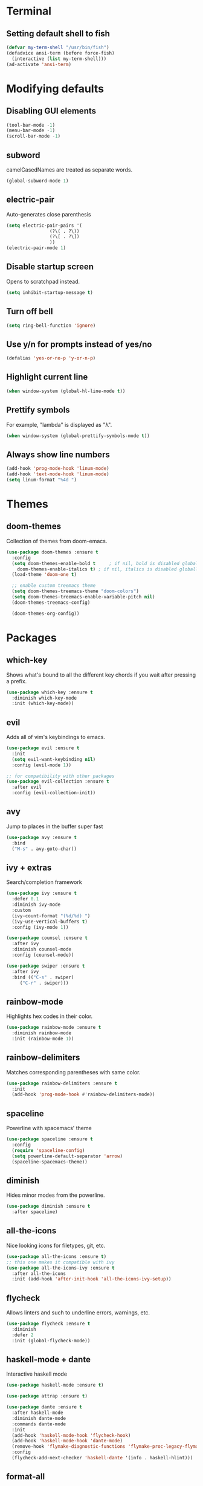 * Terminal
** Setting default shell to fish
#+BEGIN_SRC emacs-lisp
  (defvar my-term-shell "/usr/bin/fish")
  (defadvice ansi-term (before force-fish)
    (interactive (list my-term-shell)))
  (ad-activate 'ansi-term)
#+END_SRC

* Modifying defaults
** Disabling GUI elements
#+BEGIN_SRC emacs-lisp
  (tool-bar-mode -1)
  (menu-bar-mode -1)
  (scroll-bar-mode -1)
#+END_SRC

** subword
camelCasedNames are treated as separate words.
#+BEGIN_SRC emacs-lisp
  (global-subword-mode 1)
#+END_SRC

** electric-pair
Auto-generates close parenthesis
#+BEGIN_SRC emacs-lisp
  (setq electric-pair-pairs '(
			      (?\( . ?\))
			      (?\[ . ?\])
			      ))
  (electric-pair-mode 1)
#+END_SRC

** Disable startup screen
Opens to scratchpad instead.
#+BEGIN_SRC emacs-lisp
  (setq inhibit-startup-message t)
#+END_SRC

** Turn off bell
#+BEGIN_SRC emacs-lisp
  (setq ring-bell-function 'ignore)
#+END_SRC

** Use y/n for prompts instead of yes/no
#+BEGIN_SRC emacs-lisp
  (defalias 'yes-or-no-p 'y-or-n-p)
#+END_SRC

** Highlight current line
#+BEGIN_SRC emacs-lisp
  (when window-system (global-hl-line-mode t))
#+END_SRC

** Prettify symbols
For example, "lambda" is displayed as "λ".
#+BEGIN_SRC emacs-lisp
  (when window-system (global-prettify-symbols-mode t))
#+END_SRC

** Always show line numbers
#+BEGIN_SRC emacs-lisp
  (add-hook 'prog-mode-hook 'linum-mode)
  (add-hook 'text-mode-hook 'linum-mode)
  (setq linum-format "%4d ")
#+END_SRC
* Themes
** doom-themes
Collection of themes from doom-emacs.
#+BEGIN_SRC emacs-lisp
  (use-package doom-themes :ensure t
    :config
    (setq doom-themes-enable-bold t     ; if nil, bold is disabled globally
	  doom-themes-enable-italics t) ; if nil, italics is disabled globally
    (load-theme 'doom-one t)

    ;; enable custom treemacs theme
    (setq doom-themes-treemacs-theme "doom-colors")
    (setq doom-themes-treemacs-enable-variable-pitch nil)
    (doom-themes-treemacs-config)

    (doom-themes-org-config))
#+END_SRC
* Packages
** which-key
Shows what's bound to all the different key chords if you wait after pressing a prefix.
#+BEGIN_SRC emacs-lisp
  (use-package which-key :ensure t
    :diminish which-key-mode
    :init (which-key-mode))
#+END_SRC

** evil
Adds all of vim's keybindings to emacs.
#+BEGIN_SRC emacs-lisp
  (use-package evil :ensure t
    :init
    (setq evil-want-keybinding nil)
    :config (evil-mode 1))

  ;; for compatibility with other packages
  (use-package evil-collection :ensure t
    :after evil
    :config (evil-collection-init))
#+END_SRC

** avy
Jump to places in the buffer super fast
#+BEGIN_SRC emacs-lisp
  (use-package avy :ensure t
    :bind
    ("M-s" . avy-goto-char))
#+END_SRC

** ivy + extras
Search/completion framework
#+BEGIN_SRC emacs-lisp
  (use-package ivy :ensure t
    :defer 0.1
    :diminish ivy-mode
    :custom
    (ivy-count-format "(%d/%d) ")
    (ivy-use-vertical-buffers t)
    :config (ivy-mode 1))
#+END_SRC

#+BEGIN_SRC emacs-lisp
  (use-package counsel :ensure t
    :after ivy
    :diminish counsel-mode
    :config (counsel-mode))
#+END_SRC

#+BEGIN_SRC emacs-lisp
  (use-package swiper :ensure t
    :after ivy
    :bind (("C-s" . swiper)
	   ("C-r" . swiper)))
#+END_SRC

** rainbow-mode
Highlights hex codes in their color.
#+BEGIN_SRC emacs-lisp
  (use-package rainbow-mode :ensure t
    :diminish rainbow-mode
    :init (rainbow-mode 1))
#+END_SRC

** rainbow-delimiters
Matches corresponding parentheses with same color.
#+BEGIN_SRC emacs-lisp
  (use-package rainbow-delimiters :ensure t
    :init
    (add-hook 'prog-mode-hook #'rainbow-delimiters-mode))
#+END_SRC
** spaceline
Powerline with spacemacs' theme
#+BEGIN_SRC emacs-lisp
  (use-package spaceline :ensure t
    :config
    (require 'spaceline-config)
    (setq powerline-default-separator 'arrow)
    (spaceline-spacemacs-theme))
#+END_SRC

** diminish
Hides minor modes from the powerline.
#+BEGIN_SRC emacs-lisp
  (use-package diminish :ensure t
    :after spaceline)
#+END_SRC

** all-the-icons
Nice looking icons for filetypes, git, etc.
#+BEGIN_SRC emacs-lisp
  (use-package all-the-icons :ensure t)
  ;; this one makes it compatible with ivy
  (use-package all-the-icons-ivy :ensure t
    :after all-the-icons
    :init (add-hook 'after-init-hook 'all-the-icons-ivy-setup))
#+END_SRC
** flycheck
Allows linters and such to underline errors, warnings, etc.
#+BEGIN_SRC emacs-lisp
  (use-package flycheck :ensure t
    :diminish
    :defer 2
    :init (global-flycheck-mode))
#+END_SRC
** haskell-mode + dante
Interactive haskell mode
#+BEGIN_SRC emacs-lisp
  (use-package haskell-mode :ensure t)

  (use-package attrap :ensure t)

  (use-package dante :ensure t
    :after haskell-mode
    :diminish dante-mode
    :commands dante-mode
    :init
    (add-hook 'haskell-mode-hook 'flycheck-hook)
    (add-hook 'haskell-mode-hook 'dante-mode)
    (remove-hook 'flymake-diagnostic-functions 'flymake-proc-legacy-flymake)
    :config
    (flycheck-add-next-checker 'haskell-dante '(info . haskell-hlint)))
#+END_SRC
** format-all
Code formatter
#+BEGIN_SRC emacs-lisp
  (use-package format-all :ensure t
    :config
    (global-set-key (kbd "C-L") 'format-all-buffer))
#+END_SRC

** treemacs
Interactive file tree on left hand side of frame.
#+BEGIN_SRC emacs-lisp
  (use-package treemacs :ensure t
    :config (treemacs))

  ;; integration with evil
  (use-package treemacs-evil :ensure t
    :after treemacs evil)

  ;; integration with magit
  (use-package treemacs-magit :ensure t
    :after treemacs magit)

  ;; use all-the-icons for files/folders in tree
  (use-package treemacs-all-the-icons :ensure t
    :after treemacs all-the-icons)
#+END_SRC

** dashboard
Nice looking customizable startup screen.
#+BEGIN_SRC emacs-lisp
  (use-package dashboard :ensure t
    :defer nil
    :preface
    (defun create-scratch-buffer ()
      "Create scratch buffer"
      (interactive)
      (switch-to-buffer (get-buffer-create "*scratch*"))
      (lisp-interaction-mode))
    :config
    (setq dashboard-items '((recents . 5)))
    (setq dashboard-banner-logo-title "")
    (setq dashboard-startup-banner 'logo)
    (setq dashboard-center-content t)
    (setq dashboard-set-footer nil)
    (setq dashboard-set-navigator t)
    (setq dashboard-navigator-buttons
	  `(;; line 1
	    ((,nil
	      "Open scratch buffer"
	      "Switch to scratch buffer"
	      (lambda (&rest _) (create-scratch-buffer))
	      'default)
	     (,nil
	      "Edit config.org"
	      "Open config.org for editing."
	      (lambda (&rest _) (config-edit))
	      'default)))))
    (dashboard-setup-startup-hook)
#+END_SRC

** magit
Git integration for emacs.
#+BEGIN_SRC emacs-lisp
  (use-package magit :ensure t)
#+END_SRC
** geiser
Scheme interaction mode
#+begin_src emacs-lisp
  (use-package geiser :ensure t
    :init
    (setq geiser-active-implementations '(chicken)))
#+end_src

* Custom
** edit and reload config
#+BEGIN_SRC emacs-lisp
  (defun config-edit ()
    "Open config.org file in a buffer for editing."
    (interactive)
    (find-file "~/.emacs.d/config.org"))
  (global-set-key (kbd "C-c e") 'config-edit)
#+END_SRC

#+BEGIN_SRC emacs-lisp
  (defun config-reload ()
    "Evaluate all elisp snippets in config.org"
    (interactive)
    (org-babel-load-file "~/.emacs.d/config.org"))
  (global-set-key (kbd "C-c r") 'config-reload)
#+END_SRC

** org mode elisp snippet shortcut
#+BEGIN_SRC emacs-lisp
  (require 'org-tempo) ;; as of 9.2, emacs needs this for it to work

  (setq org-src-window-setup 'current-window)
  (add-to-list 'org-structure-template-alist
	     '("el" . "src emacs-lisp"))
#+END_SRC

** toggle refill-mode in org
#+BEGIN_SRC emacs-lisp
  (define-key org-mode-map
    (kbd "C-x w") 'refill-mode)
#+END_SRC
